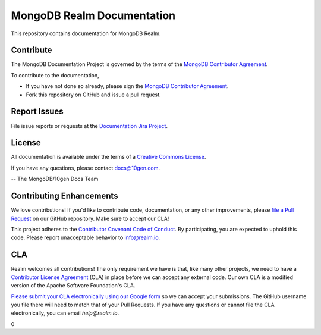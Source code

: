 ===========================
MongoDB Realm Documentation
===========================

This repository contains documentation for MongoDB Realm.

Contribute
----------

The MongoDB Documentation Project is governed by the terms of the
`MongoDB Contributor Agreement
<https://www.mongodb.com/legal/contributor-agreement>`_.

To contribute to the documentation,

- If you have not done so already, please sign the `MongoDB Contributor Agreement <https://www.mongodb.com/legal/contributor-agreement>`_.

- Fork this repository on GitHub and issue a pull request.

Report Issues
-------------

File issue reports or requests at the `Documentation Jira Project
<https://jira.mongodb.org/browse/DOCS>`_.

License
-------

All documentation is available under the terms of a `Creative Commons
License <http://creativecommons.org/licenses/by-nc-sa/3.0/>`_.

If you have any questions, please contact `docs@10gen.com
<mailto:docs@10gen.com>`_.

-- The MongoDB/10gen Docs Team

Contributing Enhancements
-------------------------

We love contributions! If you'd like to contribute code, documentation, or any other improvements, please `file a Pull Request <https://github.com/mongodb/docs-realm/pulls>`__ on our GitHub repository. Make sure to accept our CLA!

This project adheres to the `Contributor Covenant Code of Conduct <https://www.contributor-covenant.org/version/2/0/code_of_conduct/code_of_conduct.md>`__. By participating, you are expected to uphold this code. Please report unacceptable behavior to info@realm.io.

CLA
---

Realm welcomes all contributions! The only requirement we have is that, like many other projects, we need to have a `Contributor License Agreement <https://en.wikipedia.org/wiki/Contributor_License_Agreement>`__ (CLA) in place before we can accept any external code. Our own CLA is a modified version of the Apache Software Foundation's CLA.

`Please submit your CLA electronically using our Google form <https://docs.google.com/forms/d/e/1FAIpQLSeQ9ROFaTu9pyrmPhXc-dEnLD84DbLuT_-tPNZDOL9J10tOKQ/viewform>`__ so we can accept your submissions. The GitHub username you file there will need to match that of your Pull Requests. If you have any questions or cannot file the CLA electronically, you can email `help@realm.io`.

0
